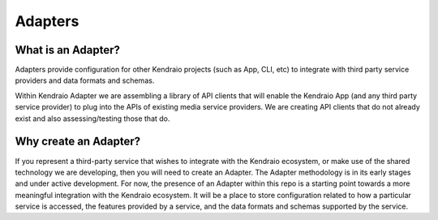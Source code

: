 Adapters
========

What is an Adapter?
-------------------

Adapters provide configuration for other Kendraio projects (such as App, CLI, etc) to integrate with third party
service providers and data formats and schemas.

Within Kendraio Adapter we are assembling a library of API clients that will enable the Kendraio App
(and any third party service provider) to plug into the APIs of existing media service providers. We are creating
API clients that do not already exist and also assessing/testing those that do.

Why create an Adapter?
----------------------

If you represent a third-party service that wishes to integrate with the Kendraio ecosystem, or make use of the
shared technology we are developing, then you will need to create an Adapter. The Adapter methodology is in its
early stages and under active development. For now, the presence of an Adapter within this repo is a starting
point towards a more meaningful integration with the Kendraio ecosystem. It will be a place to store configuration
related to how a particular service is accessed, the features provided by a service, and the data formats and
schemas supported by the service.


